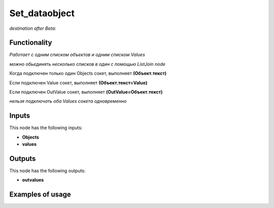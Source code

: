 Set_dataobject
==============

*destination after Beta:*

Functionality
-------------

*Работает с одним списком объектов и одним списком Values*

*можно обьединять несколько списков в один с помощью ListJoin node*

Когда подключен только один Objects сокет, выполняет **(Объект.текст)**

Если подключен Value сокет, выполняет **(Объект.текст=Value)**

Если подключен OutValue сокет, выполняет **(OutValue=Объект.текст)**

*нельзя подключать оба Values сокета одновременно*

Inputs
------

This node has the following inputs:

- **Objects** 
- **values**


Outputs
-------

This node has the following outputs:

- **outvalues**

Examples of usage
-----------------
